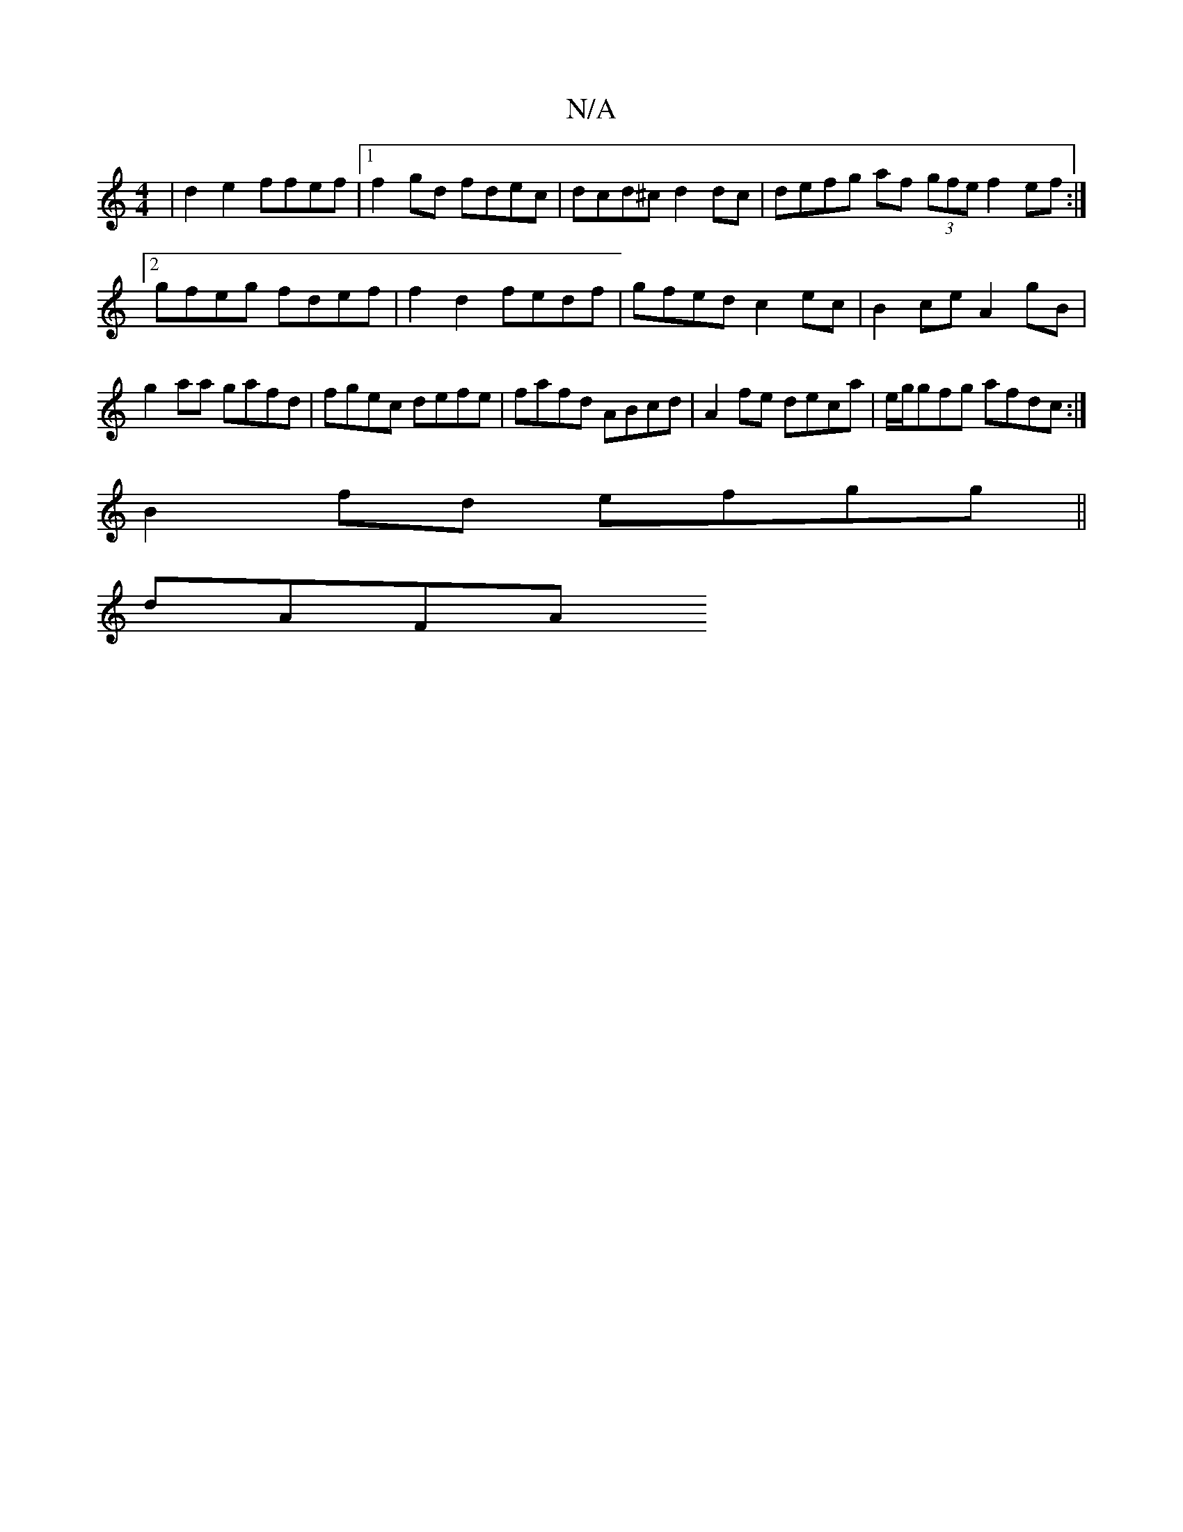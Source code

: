 X:1
T:N/A
M:4/4
R:N/A
K:Cmajor
 | d2 e2 ffef |1 f2gd fdec | dcd^c d2 dc | defg af (3gfe f2 ef :|2 gfeg fdef | f2 d2 fedf| gfed c2ec | B2 ce A2 gB |
g2aa gafd | fgec defe | fafd ABcd | A2fe deca | e/g/gfg afdc :|
B2 fd- efgg||
dAFA 